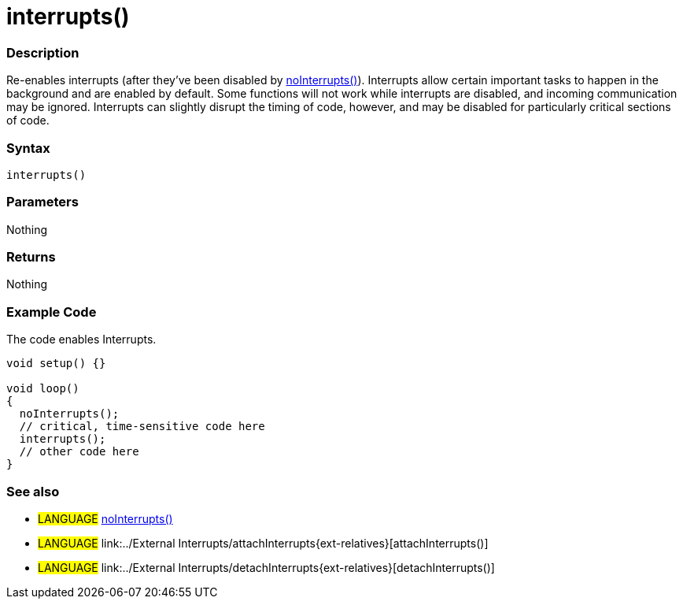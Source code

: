 :source-highlighter: pygments
:pygments-style: arduino
:ext-relative: adoc


= interrupts()


// OVERVIEW SECTION STARTS
[#overview]
--

[float]
=== Description
Re-enables interrupts (after they've been disabled by link:noInterrupt{ext-relative}[noInterrupts()]). Interrupts allow certain important tasks to happen in the background and are enabled by default. Some functions will not work while interrupts are disabled, and incoming communication may be ignored. Interrupts can slightly disrupt the timing of code, however, and may be disabled for particularly critical sections of code.
[%hardbreaks]


[float]
=== Syntax
`interrupts()`


[float]
=== Parameters
Nothing

[float]
=== Returns
Nothing

--
// OVERVIEW SECTION ENDS




// HOW TO USE SECTION STARTS
[#howtouse]
--

[float]
=== Example Code
// Describe what the example code is all about and add relevant code   ►►►►► THIS SECTION IS MANDATORY ◄◄◄◄◄
The code enables Interrupts.

[source,arduino]
----
void setup() {}

void loop()
{
  noInterrupts();
  // critical, time-sensitive code here
  interrupts();
  // other code here
}
----
[%hardbreaks]


[float]
=== See also
// Link relevant content by category, such as other Reference terms (please add the tag #LANGUAGE#),
// definitions (please add the tag #DEFINITION#), and examples of Projects and Tutorials
// (please add the tag #EXAMPLE#)  ►►►►► THIS SECTION IS MANDATORY ◄◄◄◄◄
[role="language"]
* #LANGUAGE# link:noInterrupts{ext-relatives}[noInterrupts()] +
* #LANGUAGE# link:../External Interrupts/attachInterrupts{ext-relatives}[attachInterrupts()] +
* #LANGUAGE# link:../External Interrupts/detachInterrupts{ext-relatives}[detachInterrupts()]

--
// HOW TO USE SECTION ENDS
